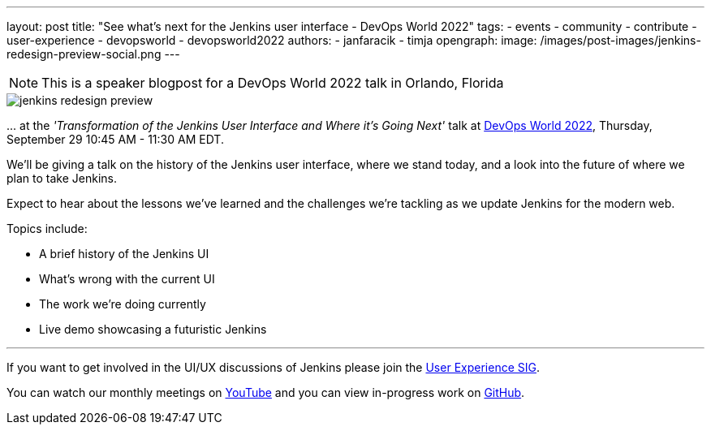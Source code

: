 ---
layout: post
title: "See what's next for the Jenkins user interface - DevOps World 2022"
tags:
- events
- community
- contribute
- user-experience
- devopsworld
- devopsworld2022
authors:
- janfaracik
- timja
opengraph:
  image: /images/post-images/jenkins-redesign-preview-social.png
---

NOTE: This is a speaker blogpost for a DevOps World 2022 talk in Orlando, Florida

image::/images/post-images/jenkins-redesign-preview.png[role=center]

\... at the _'Transformation of the Jenkins User Interface and Where it’s Going Next'_ talk at link:https://events.devopsworld.com/widget/cloudbees/devopsworld22/conferenceSessionDetails?tab.day=20220929&search.tracks=1621547690784001M6Z8[DevOps World 2022], Thursday, September 29 10:45 AM - 11:30 AM EDT.

We'll be giving a talk on the history of the Jenkins user interface, where we stand today, and a look into the future of where we plan to take Jenkins.

Expect to hear about the lessons we've learned and the challenges we're tackling as we update Jenkins for the modern web.

Topics include:

- A brief history of the Jenkins UI
- What's wrong with the current UI
- The work we're doing currently
- Live demo showcasing a futuristic Jenkins

---

If you want to get involved in the UI/UX discussions of Jenkins please join the link:/sigs/ux[User Experience SIG].

You can watch our monthly meetings on link:https://www.youtube.com/playlist?list=PLN7ajX_VdyaOnsIIsZHsv_fM9QhOcajWe[YouTube] and you can view in-progress work on link:https://github.com/jenkinsci/jenkins/pulls?q=is%3Apr+is%3Aopen+label%3Aweb-ui[GitHub].
